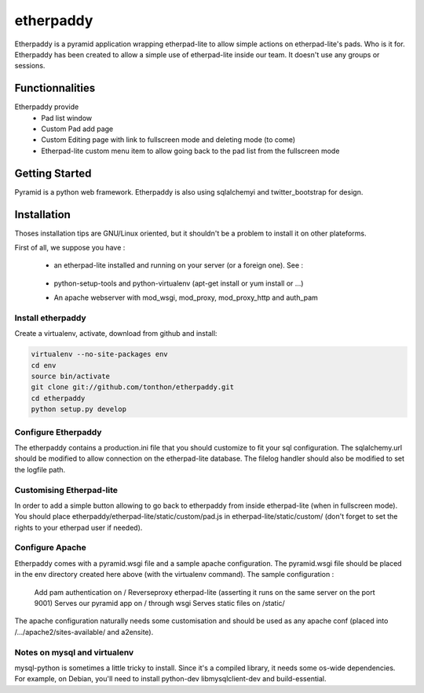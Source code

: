etherpaddy
==========

Etherpaddy is a pyramid application wrapping etherpad-lite to allow simple actions on etherpad-lite's pads.
Who is it for.
Etherpaddy has been created to allow a simple use of etherpad-lite inside our team.
It doesn't use any groups or sessions.

Functionnalities
----------------

Etherpaddy provide
    - Pad list window
    - Custom Pad add page
    - Custom Editing page with link to fullscreen mode and deleting mode (to come)
    - Etherpad-lite custom menu item to allow going back to the pad list from the fullscreen mode

Getting Started
---------------

Pyramid is a python web framework.
Etherpaddy is also using sqlalchemyi and twitter_bootstrap for design.

Installation
------------

Thoses installation tips are GNU/Linux oriented, but it shouldn't be a problem to install it on other plateforms.

First of all, we suppose you have :

    - an etherpad-lite installed and running on your server (or a foreign one).
      See :
        .. _Etherpad-lite: https://github.com/Pita/etherpad-lite
    - python-setup-tools and python-virtualenv (apt-get install or yum install or ...)
    - An apache webserver with mod_wsgi, mod_proxy, mod_proxy_http and auth_pam


.. _Pyramid: http://www.pylonsproject.org/
.. _Twitter Bootstrap: http://twitter.github.com/bootstrap/

Install etherpaddy
~~~~~~~~~~~~~~~~~~


Create a virtualenv, activate, download from github and install:

.. code-block:: bash

    virtualenv --no-site-packages env
    cd env
    source bin/activate
    git clone git://github.com/tonthon/etherpaddy.git
    cd etherpaddy
    python setup.py develop

Configure Etherpaddy
~~~~~~~~~~~~~~~~~~~~

The etherpaddy contains a production.ini file that you should customize to fit your sql configuration.
The sqlalchemy.url should be modified to allow connection on the etherpad-lite database.
The filelog handler should also be modified to set the logfile path.

Customising Etherpad-lite
~~~~~~~~~~~~~~~~~~~~~~~~~

In order to add a simple button allowing to go back to etherpaddy from inside etherpad-lite (when in fullscreen mode).
You should place etherpaddy/etherpad-lite/static/custom/pad.js in etherpad-lite/static/custom/ (don't forget to set the rights to your etherpad user if needed).

Configure Apache
~~~~~~~~~~~~~~~~

Etherpaddy comes with a pyramid.wsgi file and a sample apache configuration.
The pyramid.wsgi file should be placed in the env directory created here above (with the virtualenv command).
The sample configuration :

    Add pam authentication on /
    Reverseproxy etherpad-lite (asserting it runs on the same server on the port 9001)
    Serves our pyramid app on / through wsgi
    Serves static files on /static/

The apache configuration naturally needs some customisation and should be used as any apache conf (placed into /.../apache2/sites-available/ and a2ensite).

Notes on mysql and virtualenv
~~~~~~~~~~~~~~~~~~~~~~~~~~~~~

mysql-python is sometimes a little tricky to install. Since it's a compiled library, it needs some os-wide dependencies.
For example, on Debian, you'll need to install python-dev libmysqlclient-dev and build-essential.
